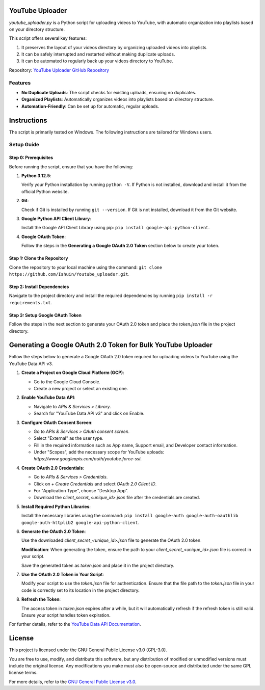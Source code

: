 YouTube Uploader
================

`youtube_uploader.py` is a Python script for uploading videos to YouTube, with automatic organization into playlists based on your directory structure.

This script offers several key features:

1. It preserves the layout of your videos directory by organizing uploaded videos into playlists.
2. It can be safely interrupted and restarted without making duplicate uploads.
3. It can be automated to regularly back up your videos directory to YouTube.

Repository: `YouTube Uploader GitHub Repository <https://github.com/Ishuin/Youtube_uploader>`_

Features
--------

- **No Duplicate Uploads**: The script checks for existing uploads, ensuring no duplicates.
- **Organized Playlists**: Automatically organizes videos into playlists based on directory structure.
- **Automation-Friendly**: Can be set up for automatic, regular uploads.

Instructions
============

The script is primarily tested on Windows. The following instructions are tailored for Windows users.

Setup Guide
-----------

Step 0: Prerequisites
~~~~~~~~~~~~~~~~~~~~~

Before running the script, ensure that you have the following:

1. **Python 3.12.5**:

   Verify your Python installation by running ``python -V``. If Python is not installed, download and install it from the official Python website.

2. **Git**:

   Check if Git is installed by running ``git --version``. If Git is not installed, download it from the Git website.

3. **Google Python API Client Library**:

   Install the Google API Client Library using pip: ``pip install google-api-python-client``.

4. **Google OAuth Token**:

   Follow the steps in the **Generating a Google OAuth 2.0 Token** section below to create your token.

Step 1: Clone the Repository
~~~~~~~~~~~~~~~~~~~~~~~~~~~~

Clone the repository to your local machine using the command: ``git clone https://github.com/Ishuin/Youtube_uploader.git``.

Step 2: Install Dependencies
~~~~~~~~~~~~~~~~~~~~~~~~~~~~

Navigate to the project directory and install the required dependencies by running ``pip install -r requirements.txt``.

Step 3: Setup Google OAuth Token
~~~~~~~~~~~~~~~~~~~~~~~~~~~~~~~

Follow the steps in the next section to generate your OAuth 2.0 token and place the `token.json` file in the project directory.

Generating a Google OAuth 2.0 Token for Bulk YouTube Uploader
=============================================================

Follow the steps below to generate a Google OAuth 2.0 token required for uploading videos to YouTube using the YouTube Data API v3.

1. **Create a Project on Google Cloud Platform (GCP)**:
   
   - Go to the Google Cloud Console.
   - Create a new project or select an existing one.

2. **Enable YouTube Data API**:

   - Navigate to `APIs & Services > Library`.
   - Search for "YouTube Data API v3" and click on Enable.

3. **Configure OAuth Consent Screen**:

   - Go to `APIs & Services > OAuth consent screen`.
   - Select "External" as the user type.
   - Fill in the required information such as App name, Support email, and Developer contact information.
   - Under "Scopes", add the necessary scope for YouTube uploads: `https://www.googleapis.com/auth/youtube.force-ssl`.

4. **Create OAuth 2.0 Credentials**:

   - Go to `APIs & Services > Credentials`.
   - Click on `+ Create Credentials` and select `OAuth 2.0 Client ID`.
   - For "Application Type", choose "Desktop App".
   - Download the `client_secret_<unique_id>.json` file after the credentials are created.

5. **Install Required Python Libraries**:

   Install the necessary libraries using the command: ``pip install google-auth google-auth-oauthlib google-auth-httplib2 google-api-python-client``.

6. **Generate the OAuth 2.0 Token**:

   Use the downloaded `client_secret_<unique_id>.json` file to generate the OAuth 2.0 token.

   **Modification**: When generating the token, ensure the path to your `client_secret_<unique_id>.json` file is correct in your script.

   Save the generated token as `token.json` and place it in the project directory.

7. **Use the OAuth 2.0 Token in Your Script**:

   Modify your script to use the `token.json` file for authentication. Ensure that the file path to the `token.json` file in your code is correctly set to its location in the project directory.

8. **Refresh the Token**:

   The access token in `token.json` expires after a while, but it will automatically refresh if the refresh token is still valid. Ensure your script handles token expiration.

For further details, refer to the `YouTube Data API Documentation <https://developers.google.com/youtube/v3>`_.

License
=======

This project is licensed under the GNU General Public License v3.0 (GPL-3.0).

You are free to use, modify, and distribute this software, but any distribution of modified or unmodified versions must include the original license. Any modifications you make must also be open-source and distributed under the same GPL license terms.

For more details, refer to the `GNU General Public License v3.0 <https://www.gnu.org/licenses/gpl-3.0.en.html>`_.
